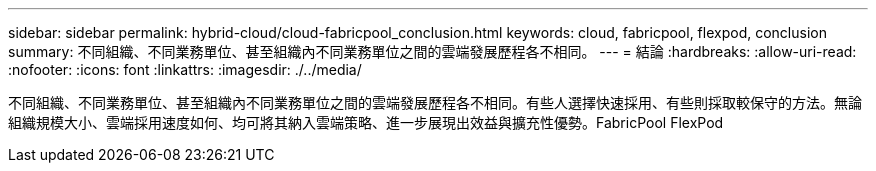 ---
sidebar: sidebar 
permalink: hybrid-cloud/cloud-fabricpool_conclusion.html 
keywords: cloud, fabricpool, flexpod, conclusion 
summary: 不同組織、不同業務單位、甚至組織內不同業務單位之間的雲端發展歷程各不相同。 
---
= 結論
:hardbreaks:
:allow-uri-read: 
:nofooter: 
:icons: font
:linkattrs: 
:imagesdir: ./../media/


[role="lead"]
不同組織、不同業務單位、甚至組織內不同業務單位之間的雲端發展歷程各不相同。有些人選擇快速採用、有些則採取較保守的方法。無論組織規模大小、雲端採用速度如何、均可將其納入雲端策略、進一步展現出效益與擴充性優勢。FabricPool FlexPod
